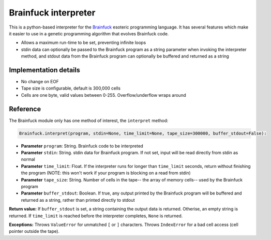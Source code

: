 Brainfuck interpreter
=====================

This is a python-based interpreter for the
`Brainfuck <https://en.wikipedia.org/wiki/Brainfuck>`_ esoteric programming
language. It has several features which make it easier to use in a
genetic programming algorithm that evolves Brainfuck code.

* Allows a maximum run-time to be set, preventing infinite loops
* stdin data can optionally be passed to the Brainfuck program as a string
  parameter when invoking the interpreter method, and stdout data from the
  Brainfuck program can optionally be buffered and returned as a string


Implementation details
----------------------

* No change on EOF
* Tape size is configurable, default is 300,000 cells
* Cells are one byte, valid values between 0-255. Overflow/underflow wraps
  around

Reference
---------

The Brainfuck module only has one method of interest, the ``interpret`` method:

.. code:: python

   Brainfuck.interpret(program, stdin=None, time_limit=None, tape_size=300000, buffer_stdout=False):

* **Parameter** ``program``: String. Brainfuck code to be interpreted
* **Parameter** ``stdin``: String. stdin data for Brainfuck program. If not set,
  input will be read directly from stdin as normal
* **Parameter** ``time_limit``: Float. If the interpreter runs for longer than
  ``time_limit`` seconds, return without finishing the program (NOTE: this won't
  work if your program is blocking on a read from stdin)
* **Parameter** ``tape_size``: String. Number of cells in the tape-- the array
  of memory cells-- used by the Brainfuck program
* **Parameter** ``buffer_stdout``: Boolean. If true, any output printed by the
  Brainfuck program will be buffered and returned as a string, rather than
  printed directly to stdout

**Return value:** If ``buffer_stdout`` is set, a string containing the output
data is returned. Otherise, an empty string is returned. If ``time_limit`` is
reached before the interpreter completes, ``None`` is returned.

**Exceptions:** Throws ``ValueError`` for unmatched ``[`` or ``]`` characters.
Throws ``IndexError`` for a bad cell access (cell pointer outside the tape).
